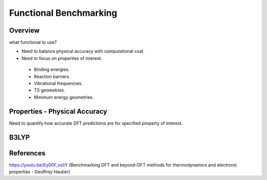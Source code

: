 Functional Benchmarking
============

Overview
-------
what functional to use? 

* Need to balance physical accuracy with computational cost.

* Need to focus on properties of interest.
 * Binding energies.
 * Reaction barriers.
 * Vibrational frequencies.
 * TS geometries.
 * Minimum energy geometries.


Properties - Physical Accuracy
-------
Need to quantify how accurate DFT predictions are for specified property of interest.


B3LYP
-------


References
--------

https://youtu.be/Ey00F_vsIiY (Benchmarking DFT and beyond-DFT methods for thermodynamics and electronic properties - Geoffroy Hautier)
